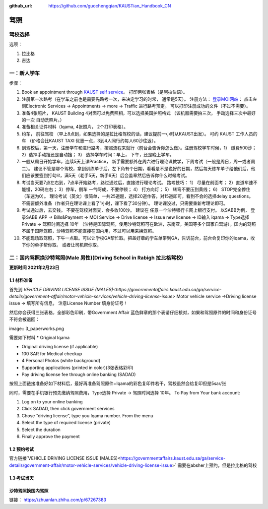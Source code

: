 :github_url: https://github.com/guochengqian/KAUSTian_Handbook_CN

驾照
========


驾校选择
------

选项：
  
1. 拉比格
2. 吉达


一：新人学车
------

步骤：  

1. Book an appointment through `KAUST self service <https://ga.kaust.edu.sa/ga/service-details/government-affair/motor-vehicle-services/vehicle-driving-license-issue>`_。 打印两张表格（是阿拉伯语）。 
2. 注册第一次路考（在学车之前也是需要先路考一次，来决定学习的时常， 通常是5天）。 注册方法： `登录MOI网站 <https://www.moi.gov.sa/wps/portal>`_： 点击左侧Electronic Services -> Appointments -> more -> Traffic 进行路考预定。 可以打印注册成功的文件（不过不需要）。
3. 准备4张照片， KAUST Building 4对面可以免费照相，可以选择美国护照格式 （该机器需要拍三次， 手动选择三次中最好的一次 自动洗照片。）
4. 准备相关证件材料（Iqama, 4张照片， 2个打印表格）。
5. 约车， 前往驾校 （早上8点到，如果选择的是拉比格驾校的话，建议提前一小时从KAUST出发）。 可约 KAUST 工作人员的车 （价格会比KAUST TAXI 优惠一点，3到4人同行约每人60沙往返）。
6. 到驾校后，第一天，注册学车和进行路考，按照流程来就行（前台会告诉你怎么做）。注册驾校学车时候，1） 缴费500沙； 2）选择手动挡还是自动挡； 3） 选择学车时间：早上， 下午，还是晚上学车。
7. 一般从周日开始学车，连续5天上课Practice， 新手需要额外在周六进行理论课教学，下周考试（一般是周日，周一或者周二）。 建议不管是哪个驾校，拿到训练单子后，左下角有个日期，看看是不是说好的日期，然后每天练车单子给他们后，他们应该要签到打勾☑️，满5天（老手5天，新手6天）后会盖章然后告诉你什么时候考试。
8. 考试当天要7点左右到，7点半开始路考，路过通过后，直接进行理论考试。 路考技巧： 1） 尽量在前面考； 2）直道车速不能慢，20码左右； 3）停车，倒车 一气呵成，不要停顿； 4） 打方向灯； 5） 转弯不要压到黄线； 6） STOP完全停住（车速为0）。 理论考试（英文）很简单，一共25道题，选择20道作答，对15道即可，看到不会的选择delay questions。 不需要额外准备（作者只在理论课上看了1小时，课下看了30分钟）。  理论课没过，只需要重新考理论即可。
9. 考试通过后，去交钱。 不要在驾校对面交，会多收100沙。 建议在 任意一个沙特银行卡网上银行支付。 以SABB为例， 登录SABB APP -> Bills&Payment -> MOI Service -> Drive license -> Issue new license -> ID输入 iqama -> Type选择 Private -> 驾照时间选择 10年 （沙特是国际驾照，使用沙特驾照可在欧洲，东南亚，美国等多个国家自驾游）。国内的驾照不属于国际驾照，沙特驾照不能直接在国内用，不过可以用来换驾照。
10. 不能现场取驾照，下午一点取。可以让学校GA帮忙取。把盖好章的学车单带到GA，告诉前台，前台会复印你的iqama，收下你的单子帮你取。 或者让司机帮你取。


二：国内驾照换沙特驾照(Male 男性)(Driving School in Rabigh 拉比格驾校)
---------

**更新时间 2021年2月23日**

1.1 材料准备
^^^^^^^^^^^^^^^^
首先到 `VEHICLE DRIVING LICENSE ISSUE (MALES)<https://governmentaffairs.kaust.edu.sa/ga/service-details/government-affair/motor-vehicle-services/vehicle-driving-license-issue>` 
Motor vehicle service ->Driving license issue -> 填写所有信息， 注意License Number 填身份证号！

然后你会获得三张表格，全部彩色印刷，带Government Affair 蓝色鲜章的那个表请仔细核对，如果和驾照原件的时间和身份证号不符会被退回：

image:: 3_paperworks.png

需要如下材料
* Original Iqama

* Original driving license (if applicable)

* 100 SAR for Medical checkup

* 4 Personal Photos (white background)

* Supporting applications (printed in color)(3张表格彩印)

* Pay driving license fee through online banking (SADAD)

按照上面链接准备好如下材料后，最好再准备驾照原件+Iqama的彩色复印件若干，驾校虽然会给复印但是5sar/张

同时，需要在手机银行预先缴纳驾照费用，Type选择 Private -> 驾照时间选择 10年。
To Pay from Your bank account:

1. Log on to your online banking

2. Click SADAD, then click government services

3. Chose “driving license”, type you Iqama number. From the menu

4. Select the type of required license (private)

5. Select the duration

6. Finally approve the payment


1.2 预约考试
^^^^^^^^^^^^^^^^
官方链接`VEHICLE DRIVING LICENSE ISSUE (MALES)<https://governmentaffairs.kaust.edu.sa/ga/service-details/government-affair/motor-vehicle-services/vehicle-driving-license-issue>` 需要在absher上预约，但是拉比格的驾校



1.3 考试当天
^^^^^^^^^^^^^^^^

沙特驾照换国内驾照
^^^^^^^^^^^^^^^^^^^

链接： https://zhuanlan.zhihu.com/p/67267383




